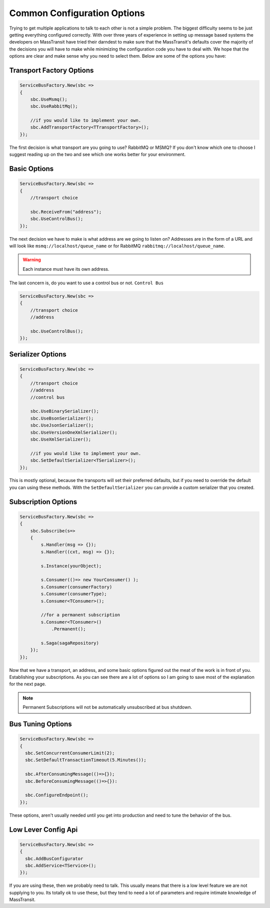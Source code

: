 Common Configuration Options
""""""""""""""""""""""""""""

Trying to get multiple applications to talk to each other is not a simple
problem. The biggest difficulty seems to be just getting everything configured
correctly. With over three years of experience in setting up message based systems
the developers on MassTransit have tried their darndest to make sure that the
MassTransit's defaults cover the majority of the decisions you will have to make
while minimizing the configuration code you have to deal with. We hope that the options
are clear and make sense why you need to select them. Below are some of the options you
have:


Transport Factory Options
'''''''''''''''''''''''''

.. sourcecode:: csharp

    ServiceBusFactory.New(sbc =>
    {
        sbc.UseMsmq();
        sbc.UseRabbitMq();
        
        //if you would like to implement your own.
        sbc.AddTransportFactory<TTransportFactory>();
    });

The first decision is what transport are you going to use? RabbitMQ or MSMQ? If you don't know
which one to choose I suggest reading up on the two and see which one works better for
your environment.

Basic Options
'''''''''''''

.. sourcecode:: csharp

    ServiceBusFactory.New(sbc =>
    {
        //transport choice
        
        sbc.ReceiveFrom("address");
        sbc.UseControlBus();
    });

The next decision we have to make is what address are we going to listen on? Addresses are in the
form of a URL and will look like ``msmq://localhost/queue_name`` or for RabbitMQ 
``rabbitmq://localhost/queue_name``.

.. warning:: 

    Each instance must have its own address.

The last concern is, do you want to use a control bus or not. ``Control Bus``

.. sourcecode:: csharp

    ServiceBusFactory.New(sbc =>
    {
        //transport choice
        //address

        sbc.UseControlBus();
    });

Serializer Options
''''''''''''''''''

.. sourcecode:: csharp

    ServiceBusFactory.New(sbc =>
    {
        //transport choice
        //address
        //control bus
        
        sbc.UseBinarySerializer();
        sbc.UseBsonSerializer();
        sbc.UseJsonSerializer();
        sbc.UseVersionOneXmlSerializer();
        sbc.UseXmlSerializer();
        
        //if you would like to implement your own.
        sbc.SetDefaultSerializer<TSerializer>();
    });

This is mostly optional, because the transports will set their preferred defaults, but if you
need to override the default you can using these methods. With the ``SetDefaultSerializer`` you can
provide a custom serializer that you created.

Subscription Options
''''''''''''''''''''

.. sourcecode:: csharp

    ServiceBusFactory.New(sbc =>
    {
        sbc.Subscribe(s=>
        {
            s.Handler(msg => {});
            s.Handler((cxt, msg) => {});
            
            s.Instance(yourObject);
            
            s.Consumer(()=> new YourConsumer() );
            s.Consumer(consumerFactory)
            s.Consumer(consumerType);
            s.Consumer<TConsumer>();
            
            //for a permanent subscription
            s.Consumer<TConsumer>()
                .Permanent();
            
            s.Saga(sagaRepository)
        });
    });

Now that we have a transport, an address, and some basic options figured out the meat of the work
is in front of you. Establishing your subscriptions. As you can see there are a lot of options
so I am going to save most of the explanation for the next page.

.. note:: 

    Permanent Subscriptions will not be automatically unsubscribed at bus shutdown.

    
Bus Tuning Options
''''''''''''''''''

.. sourcecode:: csharp

  ServiceBusFactory.New(sbc =>
  {
    sbc.SetConcurrentConsumerLimit(2);
    sbc.SetDefaultTransactionTimeout(5.Minutes());

    sbc.AfterConsumingMessage(()=>{});
    sbc.BeforeConsumingMessage(()=>{}):

    sbc.ConfigureEndpoint();
  });

These options, aren't usually needed until you get into production and need to tune the 
behavior of the bus.

Low Lever Config Api
''''''''''''''''''''

.. sourcecode:: csharp

  ServiceBusFactory.New(sbc =>
  {
    sbc.AddBusConfigurator
    sbc.AddService<TService>();
  });

If you are using these, then we probably need to talk. This usually means that there is a low
level feature we are not supplying to you. Its totally ok to use these, but they tend to 
need a lot of parameters and require intimate knowledge of MassTransit.
